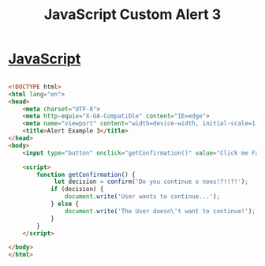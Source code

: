 :PROPERTIES:
:ID:       B38E5C03-9C25-4D1D-9957-3655CA71E45C
:END:
#+title: JavaScript Custom Alert 3


* [[id:B178F57B-461C-4AF3-A52E-941A3D72571F][JavaScript]]


#+begin_src html :results output

  <!DOCTYPE html>
  <html lang="en">
  <head>
      <meta charset="UTF-8">
      <meta http-equiv="X-UA-Compatible" content="IE=edge">
      <meta name="viewport" content="width=device-width, initial-scale=1.0">
      <title>Alert Example 3</title>
  </head>
  <body>
      <input type="button" onclick="getConfirmation()" value="Click me Fart!!!">

      <script>
          function getConfirmation() {
               let decision = confirm('Do you continue o noes!?!!?!');
              if (decision) {
                  document.write('User wants to continue...');
              } else {
                  document.write('The User doesn\'t want to continue!');
              }
          }
      </script>

  </body>
  </html>  
  
#+end_src
